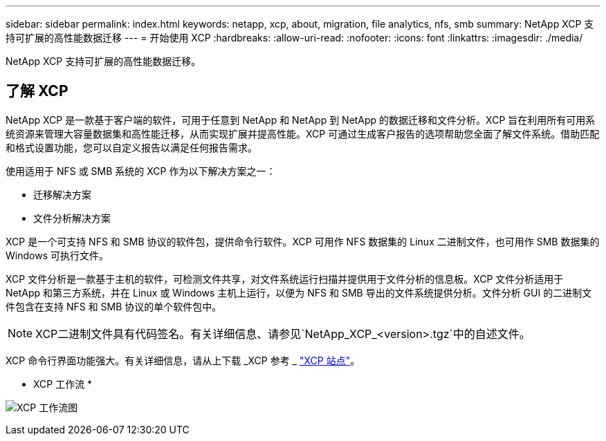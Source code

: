 ---
sidebar: sidebar 
permalink: index.html 
keywords: netapp, xcp, about, migration, file analytics, nfs, smb 
summary: NetApp XCP 支持可扩展的高性能数据迁移 
---
= 开始使用 XCP
:hardbreaks:
:allow-uri-read: 
:nofooter: 
:icons: font
:linkattrs: 
:imagesdir: ./media/


[role="lead"]
NetApp XCP 支持可扩展的高性能数据迁移。



== 了解 XCP

NetApp XCP 是一款基于客户端的软件，可用于任意到 NetApp 和 NetApp 到 NetApp 的数据迁移和文件分析。XCP 旨在利用所有可用系统资源来管理大容量数据集和高性能迁移，从而实现扩展并提高性能。XCP 可通过生成客户报告的选项帮助您全面了解文件系统。借助匹配和格式设置功能，您可以自定义报告以满足任何报告需求。

使用适用于 NFS 或 SMB 系统的 XCP 作为以下解决方案之一：

* 迁移解决方案
* 文件分析解决方案


XCP 是一个可支持 NFS 和 SMB 协议的软件包，提供命令行软件。XCP 可用作 NFS 数据集的 Linux 二进制文件，也可用作 SMB 数据集的 Windows 可执行文件。

XCP 文件分析是一款基于主机的软件，可检测文件共享，对文件系统运行扫描并提供用于文件分析的信息板。XCP 文件分析适用于 NetApp 和第三方系统，并在 Linux 或 Windows 主机上运行，以便为 NFS 和 SMB 导出的文件系统提供分析。文件分析 GUI 的二进制文件包含在支持 NFS 和 SMB 协议的单个软件包中。


NOTE: XCP二进制文件具有代码签名。有关详细信息、请参见`NetApp_XCP_<version>.tgz`中的自述文件。

XCP 命令行界面功能强大。有关详细信息，请从上下载 _XCP 参考 _ link:https://xcp.netapp.com/["XCP 站点"^]。

* XCP 工作流 *

image:xcp_image1.png["XCP 工作流图"]
